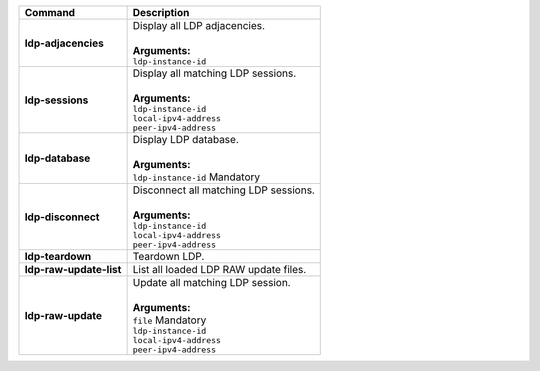 +-----------------------------------+----------------------------------------------------------------------+
| Command                           | Description                                                          |
+===================================+======================================================================+
| **ldp-adjacencies**               | | Display all LDP adjacencies.                                       |
|                                   | |                                                                    |
|                                   | | **Arguments:**                                                     |
|                                   | | ``ldp-instance-id``                                                |
+-----------------------------------+----------------------------------------------------------------------+
| **ldp-sessions**                  | | Display all matching LDP sessions.                                 |
|                                   | |                                                                    |
|                                   | | **Arguments:**                                                     |
|                                   | | ``ldp-instance-id``                                                |
|                                   | | ``local-ipv4-address``                                             |
|                                   | | ``peer-ipv4-address``                                              |
+-----------------------------------+----------------------------------------------------------------------+
| **ldp-database**                  | | Display LDP database.                                              |
|                                   | |                                                                    |
|                                   | | **Arguments:**                                                     |
|                                   | | ``ldp-instance-id`` Mandatory                                      |
+-----------------------------------+----------------------------------------------------------------------+
| **ldp-disconnect**                | | Disconnect all matching LDP sessions.                              |
|                                   | |                                                                    |
|                                   | | **Arguments:**                                                     |
|                                   | | ``ldp-instance-id``                                                |
|                                   | | ``local-ipv4-address``                                             |
|                                   | | ``peer-ipv4-address``                                              |
+-----------------------------------+----------------------------------------------------------------------+
| **ldp-teardown**                  | | Teardown LDP.                                                      |
+-----------------------------------+----------------------------------------------------------------------+
| **ldp-raw-update-list**           | | List all loaded LDP RAW update files.                              |
+-----------------------------------+----------------------------------------------------------------------+
| **ldp-raw-update**                | | Update all matching LDP session.                                   |
|                                   | |                                                                    |
|                                   | | **Arguments:**                                                     |
|                                   | | ``file`` Mandatory                                                 |
|                                   | | ``ldp-instance-id``                                                |
|                                   | | ``local-ipv4-address``                                             |
|                                   | | ``peer-ipv4-address``                                              |
+-----------------------------------+----------------------------------------------------------------------+
